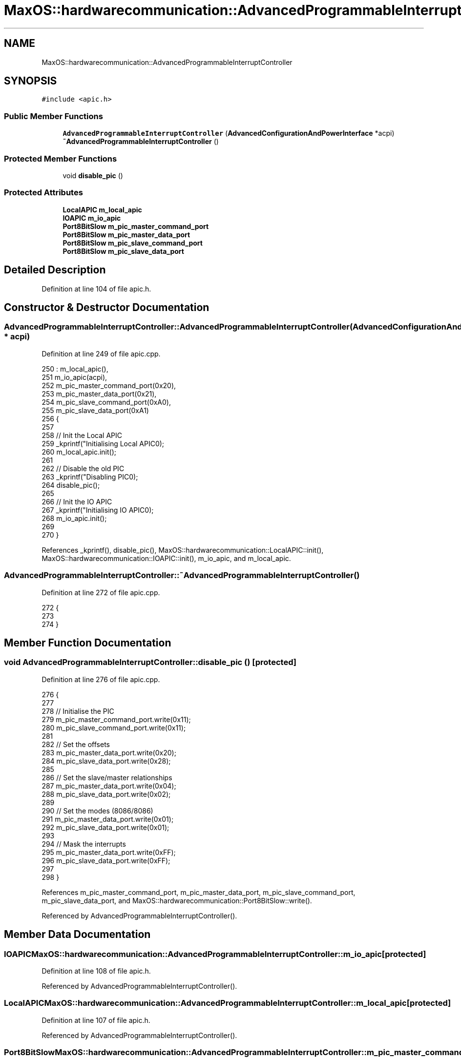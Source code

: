 .TH "MaxOS::hardwarecommunication::AdvancedProgrammableInterruptController" 3 "Mon Jan 29 2024" "Version 0.1" "Max OS" \" -*- nroff -*-
.ad l
.nh
.SH NAME
MaxOS::hardwarecommunication::AdvancedProgrammableInterruptController
.SH SYNOPSIS
.br
.PP
.PP
\fC#include <apic\&.h>\fP
.SS "Public Member Functions"

.in +1c
.ti -1c
.RI "\fBAdvancedProgrammableInterruptController\fP (\fBAdvancedConfigurationAndPowerInterface\fP *acpi)"
.br
.ti -1c
.RI "\fB~AdvancedProgrammableInterruptController\fP ()"
.br
.in -1c
.SS "Protected Member Functions"

.in +1c
.ti -1c
.RI "void \fBdisable_pic\fP ()"
.br
.in -1c
.SS "Protected Attributes"

.in +1c
.ti -1c
.RI "\fBLocalAPIC\fP \fBm_local_apic\fP"
.br
.ti -1c
.RI "\fBIOAPIC\fP \fBm_io_apic\fP"
.br
.ti -1c
.RI "\fBPort8BitSlow\fP \fBm_pic_master_command_port\fP"
.br
.ti -1c
.RI "\fBPort8BitSlow\fP \fBm_pic_master_data_port\fP"
.br
.ti -1c
.RI "\fBPort8BitSlow\fP \fBm_pic_slave_command_port\fP"
.br
.ti -1c
.RI "\fBPort8BitSlow\fP \fBm_pic_slave_data_port\fP"
.br
.in -1c
.SH "Detailed Description"
.PP 
Definition at line 104 of file apic\&.h\&.
.SH "Constructor & Destructor Documentation"
.PP 
.SS "AdvancedProgrammableInterruptController::AdvancedProgrammableInterruptController (\fBAdvancedConfigurationAndPowerInterface\fP * acpi)"

.PP
Definition at line 249 of file apic\&.cpp\&.
.PP
.nf
250 : m_local_apic(),
251   m_io_apic(acpi),
252   m_pic_master_command_port(0x20),
253   m_pic_master_data_port(0x21),
254   m_pic_slave_command_port(0xA0),
255   m_pic_slave_data_port(0xA1)
256 {
257 
258   // Init the Local APIC
259   _kprintf("Initialising Local APIC\n");
260   m_local_apic\&.init();
261 
262   // Disable the old PIC
263   _kprintf("Disabling PIC\n");
264   disable_pic();
265 
266   // Init the IO APIC
267   _kprintf("Initialising IO APIC\n");
268   m_io_apic\&.init();
269 
270 }
.fi
.PP
References _kprintf(), disable_pic(), MaxOS::hardwarecommunication::LocalAPIC::init(), MaxOS::hardwarecommunication::IOAPIC::init(), m_io_apic, and m_local_apic\&.
.SS "AdvancedProgrammableInterruptController::~AdvancedProgrammableInterruptController ()"

.PP
Definition at line 272 of file apic\&.cpp\&.
.PP
.nf
272                                                                                   {
273 
274 }
.fi
.SH "Member Function Documentation"
.PP 
.SS "void AdvancedProgrammableInterruptController::disable_pic ()\fC [protected]\fP"

.PP
Definition at line 276 of file apic\&.cpp\&.
.PP
.nf
276                                                           {
277 
278   // Initialise the PIC
279   m_pic_master_command_port\&.write(0x11);
280   m_pic_slave_command_port\&.write(0x11);
281 
282   // Set the offsets
283   m_pic_master_data_port\&.write(0x20);
284   m_pic_slave_data_port\&.write(0x28);
285 
286   // Set the slave/master relationships
287   m_pic_master_data_port\&.write(0x04);
288   m_pic_slave_data_port\&.write(0x02);
289 
290   // Set the modes (8086/8086)
291   m_pic_master_data_port\&.write(0x01);
292   m_pic_slave_data_port\&.write(0x01);
293 
294   // Mask the interrupts
295   m_pic_master_data_port\&.write(0xFF);
296   m_pic_slave_data_port\&.write(0xFF);
297 
298 }
.fi
.PP
References m_pic_master_command_port, m_pic_master_data_port, m_pic_slave_command_port, m_pic_slave_data_port, and MaxOS::hardwarecommunication::Port8BitSlow::write()\&.
.PP
Referenced by AdvancedProgrammableInterruptController()\&.
.SH "Member Data Documentation"
.PP 
.SS "\fBIOAPIC\fP MaxOS::hardwarecommunication::AdvancedProgrammableInterruptController::m_io_apic\fC [protected]\fP"

.PP
Definition at line 108 of file apic\&.h\&.
.PP
Referenced by AdvancedProgrammableInterruptController()\&.
.SS "\fBLocalAPIC\fP MaxOS::hardwarecommunication::AdvancedProgrammableInterruptController::m_local_apic\fC [protected]\fP"

.PP
Definition at line 107 of file apic\&.h\&.
.PP
Referenced by AdvancedProgrammableInterruptController()\&.
.SS "\fBPort8BitSlow\fP MaxOS::hardwarecommunication::AdvancedProgrammableInterruptController::m_pic_master_command_port\fC [protected]\fP"

.PP
Definition at line 110 of file apic\&.h\&.
.PP
Referenced by disable_pic()\&.
.SS "\fBPort8BitSlow\fP MaxOS::hardwarecommunication::AdvancedProgrammableInterruptController::m_pic_master_data_port\fC [protected]\fP"

.PP
Definition at line 111 of file apic\&.h\&.
.PP
Referenced by disable_pic()\&.
.SS "\fBPort8BitSlow\fP MaxOS::hardwarecommunication::AdvancedProgrammableInterruptController::m_pic_slave_command_port\fC [protected]\fP"

.PP
Definition at line 112 of file apic\&.h\&.
.PP
Referenced by disable_pic()\&.
.SS "\fBPort8BitSlow\fP MaxOS::hardwarecommunication::AdvancedProgrammableInterruptController::m_pic_slave_data_port\fC [protected]\fP"

.PP
Definition at line 113 of file apic\&.h\&.
.PP
Referenced by disable_pic()\&.

.SH "Author"
.PP 
Generated automatically by Doxygen for Max OS from the source code\&.
